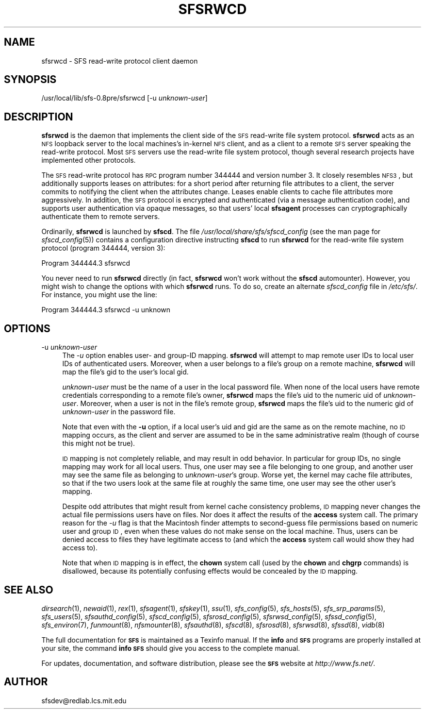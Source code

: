 .\" Automatically generated by Pod::Man v1.37, Pod::Parser v1.32
.\"
.\" Standard preamble:
.\" ========================================================================
.de Sh \" Subsection heading
.br
.if t .Sp
.ne 5
.PP
\fB\\$1\fR
.PP
..
.de Sp \" Vertical space (when we can't use .PP)
.if t .sp .5v
.if n .sp
..
.de Vb \" Begin verbatim text
.ft CW
.nf
.ne \\$1
..
.de Ve \" End verbatim text
.ft R
.fi
..
.\" Set up some character translations and predefined strings.  \*(-- will
.\" give an unbreakable dash, \*(PI will give pi, \*(L" will give a left
.\" double quote, and \*(R" will give a right double quote.  \*(C+ will
.\" give a nicer C++.  Capital omega is used to do unbreakable dashes and
.\" therefore won't be available.  \*(C` and \*(C' expand to `' in nroff,
.\" nothing in troff, for use with C<>.
.tr \(*W-
.ds C+ C\v'-.1v'\h'-1p'\s-2+\h'-1p'+\s0\v'.1v'\h'-1p'
.ie n \{\
.    ds -- \(*W-
.    ds PI pi
.    if (\n(.H=4u)&(1m=24u) .ds -- \(*W\h'-12u'\(*W\h'-12u'-\" diablo 10 pitch
.    if (\n(.H=4u)&(1m=20u) .ds -- \(*W\h'-12u'\(*W\h'-8u'-\"  diablo 12 pitch
.    ds L" ""
.    ds R" ""
.    ds C` ""
.    ds C' ""
'br\}
.el\{\
.    ds -- \|\(em\|
.    ds PI \(*p
.    ds L" ``
.    ds R" ''
'br\}
.\"
.\" If the F register is turned on, we'll generate index entries on stderr for
.\" titles (.TH), headers (.SH), subsections (.Sh), items (.Ip), and index
.\" entries marked with X<> in POD.  Of course, you'll have to process the
.\" output yourself in some meaningful fashion.
.if \nF \{\
.    de IX
.    tm Index:\\$1\t\\n%\t"\\$2"
..
.    nr % 0
.    rr F
.\}
.\"
.\" For nroff, turn off justification.  Always turn off hyphenation; it makes
.\" way too many mistakes in technical documents.
.hy 0
.if n .na
.\"
.\" Accent mark definitions (@(#)ms.acc 1.5 88/02/08 SMI; from UCB 4.2).
.\" Fear.  Run.  Save yourself.  No user-serviceable parts.
.    \" fudge factors for nroff and troff
.if n \{\
.    ds #H 0
.    ds #V .8m
.    ds #F .3m
.    ds #[ \f1
.    ds #] \fP
.\}
.if t \{\
.    ds #H ((1u-(\\\\n(.fu%2u))*.13m)
.    ds #V .6m
.    ds #F 0
.    ds #[ \&
.    ds #] \&
.\}
.    \" simple accents for nroff and troff
.if n \{\
.    ds ' \&
.    ds ` \&
.    ds ^ \&
.    ds , \&
.    ds ~ ~
.    ds /
.\}
.if t \{\
.    ds ' \\k:\h'-(\\n(.wu*8/10-\*(#H)'\'\h"|\\n:u"
.    ds ` \\k:\h'-(\\n(.wu*8/10-\*(#H)'\`\h'|\\n:u'
.    ds ^ \\k:\h'-(\\n(.wu*10/11-\*(#H)'^\h'|\\n:u'
.    ds , \\k:\h'-(\\n(.wu*8/10)',\h'|\\n:u'
.    ds ~ \\k:\h'-(\\n(.wu-\*(#H-.1m)'~\h'|\\n:u'
.    ds / \\k:\h'-(\\n(.wu*8/10-\*(#H)'\z\(sl\h'|\\n:u'
.\}
.    \" troff and (daisy-wheel) nroff accents
.ds : \\k:\h'-(\\n(.wu*8/10-\*(#H+.1m+\*(#F)'\v'-\*(#V'\z.\h'.2m+\*(#F'.\h'|\\n:u'\v'\*(#V'
.ds 8 \h'\*(#H'\(*b\h'-\*(#H'
.ds o \\k:\h'-(\\n(.wu+\w'\(de'u-\*(#H)/2u'\v'-.3n'\*(#[\z\(de\v'.3n'\h'|\\n:u'\*(#]
.ds d- \h'\*(#H'\(pd\h'-\w'~'u'\v'-.25m'\f2\(hy\fP\v'.25m'\h'-\*(#H'
.ds D- D\\k:\h'-\w'D'u'\v'-.11m'\z\(hy\v'.11m'\h'|\\n:u'
.ds th \*(#[\v'.3m'\s+1I\s-1\v'-.3m'\h'-(\w'I'u*2/3)'\s-1o\s+1\*(#]
.ds Th \*(#[\s+2I\s-2\h'-\w'I'u*3/5'\v'-.3m'o\v'.3m'\*(#]
.ds ae a\h'-(\w'a'u*4/10)'e
.ds Ae A\h'-(\w'A'u*4/10)'E
.    \" corrections for vroff
.if v .ds ~ \\k:\h'-(\\n(.wu*9/10-\*(#H)'\s-2\u~\d\s+2\h'|\\n:u'
.if v .ds ^ \\k:\h'-(\\n(.wu*10/11-\*(#H)'\v'-.4m'^\v'.4m'\h'|\\n:u'
.    \" for low resolution devices (crt and lpr)
.if \n(.H>23 .if \n(.V>19 \
\{\
.    ds : e
.    ds 8 ss
.    ds o a
.    ds d- d\h'-1'\(ga
.    ds D- D\h'-1'\(hy
.    ds th \o'bp'
.    ds Th \o'LP'
.    ds ae ae
.    ds Ae AE
.\}
.rm #[ #] #H #V #F C
.\" ========================================================================
.\"
.IX Title "SFSRWCD 8"
.TH SFSRWCD 8 "2006-07-20" "SFS 0.8pre" "SFS 0.8pre"
.SH "NAME"
sfsrwcd \- SFS read\-write protocol client daemon
.SH "SYNOPSIS"
.IX Header "SYNOPSIS"
/usr/local/lib/sfs\-0.8pre/sfsrwcd [\-u \fIunknown-user\fR]
.SH "DESCRIPTION"
.IX Header "DESCRIPTION"
\&\fBsfsrwcd\fR is the daemon that implements the client side of the
\&\s-1SFS\s0 read-write file system protocol.  \fBsfsrwcd\fR acts as an \s-1NFS\s0
loopback server to the local machines's in-kernel \s-1NFS\s0 client, and as a
client to a remote \s-1SFS\s0 server speaking the read-write protocol.  Most
\&\s-1SFS\s0 servers use the read-write file system protocol, though several
research projects have implemented other protocols.
.PP
The \s-1SFS\s0 read-write protocol has \s-1RPC\s0 program number 344444 and version
number 3.  It closely resembles \s-1NFS3\s0, but additionally supports leases
on attributes:  for a short period after returning file attributes to
a client, the server commits to notifying the client when the
attributes change.  Leases enable clients to cache file attributes
more aggressively.  In addition, the \s-1SFS\s0 protocol is encrypted and
authenticated (via a message authentication code), and supports user
authentication via opaque messages, so that users' local
\&\fBsfsagent\fR processes can cryptographically authenticate them
to remote servers.
.PP
Ordinarily, \fBsfsrwcd\fR is launched by \fBsfscd\fR.  The
file \fI/usr/local/share/sfs/sfscd_config\fR
(see the man page for \fIsfscd_config\fR(5))
contains a configuration directive instructing \fBsfscd\fR to run
\&\fBsfsrwcd\fR for the read-write file system protocol (program
344444, version 3):
.PP
.Vb 1
\&    Program 344444.3 sfsrwcd
.Ve
.PP
You never need to run \fBsfsrwcd\fR directly (in fact,
\&\fBsfsrwcd\fR won't work without the \fBsfscd\fR automounter).
However, you might wish to change the options with which
\&\fBsfsrwcd\fR runs.  To do so, create an alternate
\&\fIsfscd_config\fR file in \fI/etc/sfs/\fR.  For instance, you
might use the line:
.PP
.Vb 1
\&    Program 344444.3 sfsrwcd \-u unknown
.Ve
.SH "OPTIONS"
.IX Header "OPTIONS"
.IP "\-u \fIunknown-user\fR" 4
.IX Item "-u unknown-user"
The \fI\-u\fR option enables user\- and group-ID mapping.
\&\fBsfsrwcd\fR will attempt to map remote user IDs to local user
IDs of authenticated users.  Moreover, when a user belongs to a file's
group on a remote machine, \fBsfsrwcd\fR will map the file's gid
to the user's local gid.
.Sp
\&\fIunknown-user\fR must be the name of a user in the local password
file.  When none of the local users have remote credentials
corresponding to a remote file's owner, \fBsfsrwcd\fR maps the
file's uid to the numeric uid of \fIunknown-user\fR.  Moreover, when a
user is not in the file's remote group, \fBsfsrwcd\fR maps the
file's uid to the numeric gid of \fIunknown-user\fR in the password
file.
.Sp
Note that even with the \fB\-u\fR option, if a local user's uid and
gid are the same as on the remote machine, no \s-1ID\s0 mapping occurs, as
the client and server are assumed to be in the same administrative
realm (though of course this might not be true).
.Sp
\&\s-1ID\s0 mapping is not completely reliable, and may result in odd behavior.
In particular for group IDs, no single mapping may work for all local
users.  Thus, one user may see a file belonging to one group, and
another user may see the same file as belonging to
\&\fIunknown-user\fR's group.  Worse yet, the kernel may cache file
attributes, so that if the two users look at the same file at roughly
the same time, one user may see the other user's mapping.
.Sp
Despite odd attributes that might result from kernel cache consistency
problems, \s-1ID\s0 mapping never changes the actual file permissions users
have on files.  Nor does it affect the results of the \fBaccess\fR
system call.  The primary reason for the \fI\-u\fR flag is that the
Macintosh finder attempts to second-guess file permissions based on
numeric user and group \s-1ID\s0, even when these values do not make sense on
the local machine.  Thus, users can be denied access to files they
have legitimate access to (and which the \fBaccess\fR system call
would show they had access to).
.Sp
Note that when \s-1ID\s0 mapping is in effect, the \fBchown\fR system call
(used by the \fBchown\fR and \fBchgrp\fR commands) is
disallowed, because its potentially confusing effects would be
concealed by the \s-1ID\s0 mapping.
.SH "SEE ALSO"
.IX Header "SEE ALSO"
\&\fIdirsearch\fR\|(1), \fInewaid\fR\|(1), \fIrex\fR\|(1), \fIsfsagent\fR\|(1), \fIsfskey\fR\|(1), \fIssu\fR\|(1), \fIsfs_config\fR\|(5), \fIsfs_hosts\fR\|(5), \fIsfs_srp_params\fR\|(5), \fIsfs_users\fR\|(5), \fIsfsauthd_config\fR\|(5), \fIsfscd_config\fR\|(5), \fIsfsrosd_config\fR\|(5), \fIsfsrwsd_config\fR\|(5), \fIsfssd_config\fR\|(5), \fIsfs_environ\fR\|(7), \fIfunmount\fR\|(8), \fInfsmounter\fR\|(8), \fIsfsauthd\fR\|(8), \fIsfscd\fR\|(8), \fIsfsrosd\fR\|(8), \fIsfsrwsd\fR\|(8), \fIsfssd\fR\|(8), \fIvidb\fR\|(8)
.PP
The full documentation for \fB\s-1SFS\s0\fR is maintained as a Texinfo
manual.  If the \fBinfo\fR and \fB\s-1SFS\s0\fR programs are properly installed
at your site, the command \fBinfo \s-1SFS\s0\fR
should give you access to the complete manual.
.PP
For updates, documentation, and software distribution, please
see the \fB\s-1SFS\s0\fR website at \fIhttp://www.fs.net/\fR.
.SH "AUTHOR"
.IX Header "AUTHOR"
sfsdev@redlab.lcs.mit.edu
